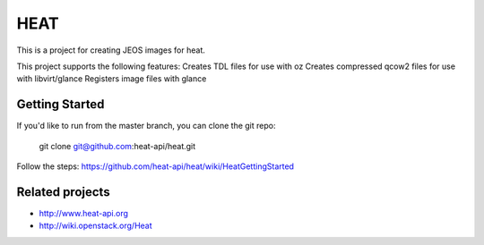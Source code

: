 ====
HEAT
====

This is a project for creating JEOS images for heat.

This project supports the following features:
Creates TDL files for use with oz
Creates compressed qcow2 files for use with libvirt/glance
Registers image files with glance

Getting Started
-----------

If you'd like to run from the master branch, you can clone the git repo:

    git clone git@github.com:heat-api/heat.git

Follow the steps:
https://github.com/heat-api/heat/wiki/HeatGettingStarted

Related projects
----------------
* http://www.heat-api.org
* http://wiki.openstack.org/Heat

